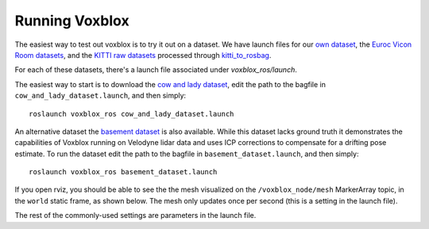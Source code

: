 ===============
Running Voxblox
===============

The easiest way to test out voxblox is to try it out on a dataset.
We have launch files for our `own dataset <http://projects.asl.ethz.ch/datasets/doku.php?id=iros2017/>`_, the `Euroc Vicon Room datasets <http://projects.asl.ethz.ch/datasets/doku.php?id=kmavvisualinertialdatasets/>`_, and the `KITTI raw datasets <http://www.cvlibs.net/datasets/kitti//>`_ processed through `kitti_to_rosbag <https://github.com/ethz-asl/kitti_to_rosbag/>`_.

For each of these datasets, there's a launch file associated under `voxblox_ros/launch`.

The easiest way to start is to download the `cow and lady dataset <http://projects.asl.ethz.ch/datasets/doku.php?id=iros2017/>`_, edit the path to the bagfile in ``cow_and_lady_dataset.launch``, and then simply::

	roslaunch voxblox_ros cow_and_lady_dataset.launch

An alternative dataset the `basement dataset <https://projects.asl.ethz.ch/datasets/doku.php?id=basement2018/>`_ is also available. While this dataset lacks ground truth it demonstrates the capabilities of Voxblox running on Velodyne lidar data and uses ICP corrections to compensate for a drifting pose estimate. To run the dataset edit the path to the bagfile in ``basement_dataset.launch``, and then simply::

	roslaunch voxblox_ros basement_dataset.launch


If you open rviz, you should be able to see the the mesh visualized on the ``/voxblox_node/mesh`` MarkerArray topic, in the ``world`` static frame, as shown below.
The mesh only updates once per second (this is a setting in the launch file).

.. image:: http://i.imgur.com/nSX5Qsh.jpg
    :align: center

The rest of the commonly-used settings are parameters in the launch file.
